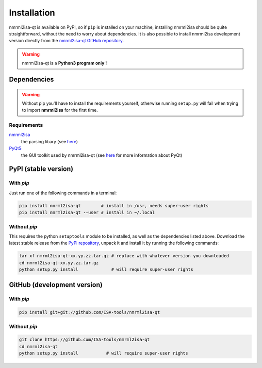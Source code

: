 Installation
============


nmrml2isa-qt is available on PyPI, so if ``pip`` is installed on your
machine, installing nmrml2isa should be quite straightforward, without
the need to worry about dependencies. It is also possible to install
nmrml2isa development version directly from the `nmrml2isa-qt GitHub repository <https://github.com/Isa-tools/nmrml2isa-qt>`__.

.. warning::
   nmrml2isa-qt is a **Python3 program only !**


Dependencies
------------

.. warning::
   Without pip you'll have to install the requirements yourself, otherwise running
   ``setup.py`` will fail when trying to import **nmrml2isa** for the first time.

Requirements
''''''''''''

`nmrml2isa <https://pypi.python.org/pypi/nmrml2isa>`_
   the parsing libary (see `here <http://2isa.readthedocs.io/en/latest/nmrml2isa/index.html>`_)

`PyQt5 <https://pypi.python.org/pypi/PyQt5/5.6>`_
   the GUI toolkit used by nmrml2isa-qt (see `here <https://riverbankcomputing.com/software/pyqt/intro>`_
   for more information about PyQt)


PyPI (stable version) |PyPI version|
------------------------------------

.. |PyPI version| image:: https://img.shields.io/pypi/v/nmrml2isa-qt.svg?style=flat&maxAge=2592000
   :target: https://pypi.python.org/pypi/nmrml2isa-qt/


With `pip`
''''''''''''

Just run one of the following commands in a terminal:

.. code:: bash

   pip install nmrml2isa-qt        # install in /usr, needs super-user rights
   pip install nmrml2isa-qt --user # install in ~/.local


Without `pip`
'''''''''''''

This requires the python ``setuptools`` module to be installed, as well as the dependencies listed above. Download the latest stable release
from the `PyPI repository <https://pypi.python.org/pypi/nmrml2isa-qt>`__, unpack it and install it
by running the following commands:

.. code:: bash

   tar xf nmrml2isa-qt-xx.yy.zz.tar.gz # replace with whatever version you downloaded
   cd nmrml2isa-qt-xx.yy.zz.tar.gz
   python setup.py install             # will require super-user rights



GitHub (development version)
----------------------------

With `pip`
''''''''''

.. code:: bash

   pip install git+git://github.com/ISA-tools/nmrml2isa-qt


Without `pip`
'''''''''''''

.. code:: bash

   git clone https://github.com/ISA-tools/nmrml2isa-qt
   cd nmrml2isa-qt
   python setup.py install           # will require super-user rights

